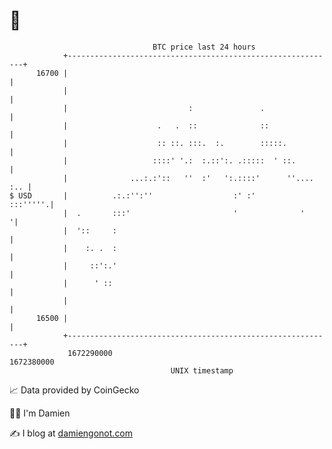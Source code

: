 * 👋

#+begin_example
                                   BTC price last 24 hours                    
               +------------------------------------------------------------+ 
         16700 |                                                            | 
               |                                                            | 
               |                           :               .                | 
               |                    .   .  ::              ::               | 
               |                    :: ::. :::.  :.        :::::.           | 
               |                   ::::' '.:  :.::':. .:::::  ' ::.         | 
               |              ...:.:'::   ''  :'   ':.::::'      ''.... :.. | 
   $ USD       |          .:.:'':''                  :' :'         :::'''''.| 
               |  .       :::'                       '              '      '| 
               |  '::     :                                                 | 
               |    :. .  :                                                 | 
               |     ::':.'                                                 | 
               |      ' ::                                                  | 
               |                                                            | 
         16500 |                                                            | 
               +------------------------------------------------------------+ 
                1672290000                                        1672380000  
                                       UNIX timestamp                         
#+end_example
📈 Data provided by CoinGecko

🧑‍💻 I'm Damien

✍️ I blog at [[https://www.damiengonot.com][damiengonot.com]]
